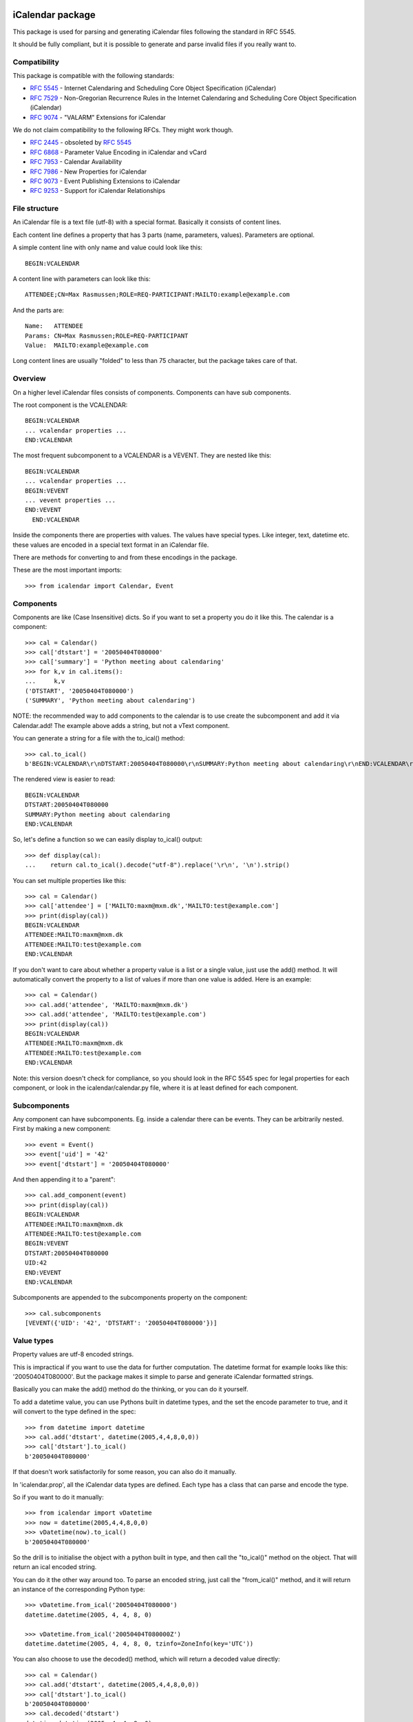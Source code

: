 iCalendar package
=================

This package is used for parsing and generating iCalendar files following the
standard in RFC 5545.

It should be fully compliant, but it is possible to generate and parse invalid
files if you really want to.

Compatibility
-------------

This package is compatible with the following standards:

- :rfc:`5545` - Internet Calendaring and Scheduling Core Object Specification (iCalendar)
- :rfc:`7529` - Non-Gregorian Recurrence Rules in the Internet Calendaring and Scheduling Core Object Specification (iCalendar)
- :rfc:`9074` - "VALARM" Extensions for iCalendar

We do not claim compatibility to the following RFCs. They might work though.

- :rfc:`2445` - obsoleted by :rfc:`5545`
- :rfc:`6868` - Parameter Value Encoding in iCalendar and vCard
- :rfc:`7953` - Calendar Availability
- :rfc:`7986` - New Properties for iCalendar
- :rfc:`9073` - Event Publishing Extensions to iCalendar
- :rfc:`9253` - Support for iCalendar Relationships

File structure
--------------

An iCalendar file is a text file (utf-8) with a special format. Basically it
consists of content lines.

Each content line defines a property that has 3 parts (name, parameters,
values). Parameters are optional.

A simple content line with only name and value could look like this::

  BEGIN:VCALENDAR

A content line with parameters can look like this::

  ATTENDEE;CN=Max Rasmussen;ROLE=REQ-PARTICIPANT:MAILTO:example@example.com

And the parts are::

  Name:   ATTENDEE
  Params: CN=Max Rasmussen;ROLE=REQ-PARTICIPANT
  Value:  MAILTO:example@example.com

Long content lines are usually "folded" to less than 75 character, but the
package takes care of that.


Overview
--------

On a higher level iCalendar files consists of components. Components can have
sub components.

The root component is the VCALENDAR::

  BEGIN:VCALENDAR
  ... vcalendar properties ...
  END:VCALENDAR

The most frequent subcomponent to a VCALENDAR is a VEVENT. They are
nested like this::

  BEGIN:VCALENDAR
  ... vcalendar properties ...
  BEGIN:VEVENT
  ... vevent properties ...
  END:VEVENT
    END:VCALENDAR

Inside the components there are properties with values. The values
have special types. Like integer, text, datetime etc. these values are
encoded in a special text format in an iCalendar file.

There are methods for converting to and from these encodings in the package.

These are the most important imports::

  >>> from icalendar import Calendar, Event


Components
----------

Components are like (Case Insensitive) dicts. So if you want to set a property
you do it like this. The calendar is a component::

  >>> cal = Calendar()
  >>> cal['dtstart'] = '20050404T080000'
  >>> cal['summary'] = 'Python meeting about calendaring'
  >>> for k,v in cal.items():
  ...     k,v
  ('DTSTART', '20050404T080000')
  ('SUMMARY', 'Python meeting about calendaring')

NOTE: the recommended way to add components to the calendar is to use
create the subcomponent and add it via Calendar.add! The example above adds a
string, but not a vText component.


You can generate a string for a file with the to_ical() method::

  >>> cal.to_ical()
  b'BEGIN:VCALENDAR\r\nDTSTART:20050404T080000\r\nSUMMARY:Python meeting about calendaring\r\nEND:VCALENDAR\r\n'

The rendered view is easier to read::

  BEGIN:VCALENDAR
  DTSTART:20050404T080000
  SUMMARY:Python meeting about calendaring
  END:VCALENDAR

So, let's define a function so we can easily display to_ical() output::

  >>> def display(cal):
  ...    return cal.to_ical().decode("utf-8").replace('\r\n', '\n').strip()

You can set multiple properties like this::

  >>> cal = Calendar()
  >>> cal['attendee'] = ['MAILTO:maxm@mxm.dk','MAILTO:test@example.com']
  >>> print(display(cal))
  BEGIN:VCALENDAR
  ATTENDEE:MAILTO:maxm@mxm.dk
  ATTENDEE:MAILTO:test@example.com
  END:VCALENDAR

If you don't want to care about whether a property value is a list or
a single value, just use the add() method. It will automatically
convert the property to a list of values if more than one value is
added. Here is an example::

  >>> cal = Calendar()
  >>> cal.add('attendee', 'MAILTO:maxm@mxm.dk')
  >>> cal.add('attendee', 'MAILTO:test@example.com')
  >>> print(display(cal))
  BEGIN:VCALENDAR
  ATTENDEE:MAILTO:maxm@mxm.dk
  ATTENDEE:MAILTO:test@example.com
  END:VCALENDAR

Note: this version doesn't check for compliance, so you should look in
the RFC 5545 spec for legal properties for each component, or look in
the icalendar/calendar.py file, where it is at least defined for each
component.


Subcomponents
-------------

Any component can have subcomponents. Eg. inside a calendar there can
be events.  They can be arbitrarily nested. First by making a new
component::

  >>> event = Event()
  >>> event['uid'] = '42'
  >>> event['dtstart'] = '20050404T080000'

And then appending it to a "parent"::

  >>> cal.add_component(event)
  >>> print(display(cal))
  BEGIN:VCALENDAR
  ATTENDEE:MAILTO:maxm@mxm.dk
  ATTENDEE:MAILTO:test@example.com
  BEGIN:VEVENT
  DTSTART:20050404T080000
  UID:42
  END:VEVENT
  END:VCALENDAR

Subcomponents are appended to the subcomponents property on the component::

  >>> cal.subcomponents
  [VEVENT({'UID': '42', 'DTSTART': '20050404T080000'})]


Value types
-----------

Property values are utf-8 encoded strings.

This is impractical if you want to use the data for further
computation. The datetime format for example looks like this:
'20050404T080000'. But the package makes it simple to parse and
generate iCalendar formatted strings.

Basically you can make the add() method do the thinking, or you can do it
yourself.

To add a datetime value, you can use Pythons built in datetime types,
and the set the encode parameter to true, and it will convert to the
type defined in the spec::

  >>> from datetime import datetime
  >>> cal.add('dtstart', datetime(2005,4,4,8,0,0))
  >>> cal['dtstart'].to_ical()
  b'20050404T080000'

If that doesn't work satisfactorily for some reason, you can also do it
manually.

In 'icalendar.prop', all the iCalendar data types are defined. Each
type has a class that can parse and encode the type.

So if you want to do it manually::

  >>> from icalendar import vDatetime
  >>> now = datetime(2005,4,4,8,0,0)
  >>> vDatetime(now).to_ical()
  b'20050404T080000'

So the drill is to initialise the object with a python built in type,
and then call the "to_ical()" method on the object. That will return an
ical encoded string.

You can do it the other way around too. To parse an encoded string, just call
the "from_ical()" method, and it will return an instance of the corresponding
Python type::

  >>> vDatetime.from_ical('20050404T080000')
  datetime.datetime(2005, 4, 4, 8, 0)

  >>> vDatetime.from_ical('20050404T080000Z')
  datetime.datetime(2005, 4, 4, 8, 0, tzinfo=ZoneInfo(key='UTC'))

You can also choose to use the decoded() method, which will return a decoded
value directly::

  >>> cal = Calendar()
  >>> cal.add('dtstart', datetime(2005,4,4,8,0,0))
  >>> cal['dtstart'].to_ical()
  b'20050404T080000'
  >>> cal.decoded('dtstart')
  datetime.datetime(2005, 4, 4, 8, 0)


Property parameters
-------------------

Property parameters are automatically added, depending on the input value. For
example, for date/time related properties, the value type and timezone
identifier (if applicable) are automatically added here::

    >>> import zoneinfo
    >>> event = Event()
    >>> event.add('dtstart', datetime(2010, 10, 10, 10, 0, 0,
    ...                               tzinfo=zoneinfo.ZoneInfo("Europe/Vienna")))

    >>> lines = event.to_ical().splitlines()
    >>> assert (
    ...     b"DTSTART;TZID=Europe/Vienna:20101010T100000"
    ...     in lines)


You can also add arbitrary property parameters by passing a parameters
dictionary to the add method like so::

    >>> event = Event()
    >>> event.add('X-TEST-PROP', 'tryout.',
    ...           parameters={'prop1':'val1', 'prop2':'val2'})
    >>> lines = event.to_ical().splitlines()
    >>> assert b"X-TEST-PROP;PROP1=val1;PROP2=val2:tryout." in lines


Example
-------

Here is an example generating a complete iCal calendar file with a
single event that can be loaded into the Mozilla calendar.

Init the calendar::

  >>> cal = Calendar()
  >>> from datetime import datetime
  >>> import zoneinfo

Some properties are required to be compliant::

  >>> cal.add('prodid', '-//My calendar product//mxm.dk//')
  >>> cal.add('version', '2.0')

We need at least one subcomponent for a calendar to be compliant::

  >>> event = Event()
  >>> event.add('summary', 'Python meeting about calendaring')
  >>> event.add('dtstart', datetime(2005,4,4,8,0,0,tzinfo=zoneinfo.ZoneInfo("UTC")))
  >>> event.add('dtend', datetime(2005,4,4,10,0,0,tzinfo=zoneinfo.ZoneInfo("UTC")))
  >>> event.add('dtstamp', datetime(2005,4,4,0,10,0,tzinfo=zoneinfo.ZoneInfo("UTC")))

A property with parameters. Notice that they are an attribute on the value::

  >>> from icalendar import vCalAddress, vText
  >>> organizer = vCalAddress('MAILTO:noone@example.com')

Automatic encoding is not yet implemented for parameter values, so you
must use the 'v*' types you can import from the icalendar package
(they're defined in ``icalendar.prop``)::

  >>> organizer.params['cn'] = vText('Max Rasmussen')
  >>> organizer.params['role'] = vText('CHAIR')
  >>> event['organizer'] = organizer
  >>> event['location'] = vText('Odense, Denmark')

  >>> event['uid'] = '20050115T101010/27346262376@mxm.dk'
  >>> event.add('priority', 5)

  >>> attendee = vCalAddress('MAILTO:maxm@example.com')
  >>> attendee.params['cn'] = vText('Max Rasmussen')
  >>> attendee.params['ROLE'] = vText('REQ-PARTICIPANT')
  >>> event.add('attendee', attendee, encode=0)

  >>> attendee = vCalAddress('MAILTO:the-dude@example.com')
  >>> attendee.params['cn'] = vText('The Dude')
  >>> attendee.params['ROLE'] = vText('REQ-PARTICIPANT')
  >>> event.add('attendee', attendee, encode=0)

Add the event to the calendar::

  >>> cal.add_component(event)

By extending the event with subcomponents, you can create multiple alarms::

  >>> from icalendar import Alarm
  >>> from datetime import timedelta
  >>> alarm_1h_before = Alarm()
  >>> alarm_1h_before.add('action', 'DISPLAY')
  >>> alarm_1h_before.add('trigger', timedelta(hours=-1))
  >>> alarm_1h_before.add('description', 'Reminder: Event in 1 hour')
  >>> event.add_component(alarm_1h_before)

  >>> alarm_24h_before = Alarm()
  >>> alarm_24h_before.add('action', 'DISPLAY')
  >>> alarm_24h_before.add('trigger', timedelta(hours=-24))
  >>> alarm_24h_before.add('description', 'Reminder: Event in 24 hours')
  >>> event.add_component(alarm_24h_before)

Or even recurrence::

  >>> event.add('rrule', {'freq': 'daily'})

Write to disk::

  >>> import tempfile, os
  >>> directory = tempfile.mkdtemp()
  >>> f = open(os.path.join(directory, 'example.ics'), 'wb')
  >>> f.write(cal.to_ical())
  733
  >>> f.close()

Print out the calendar::

  >>> print(cal.to_ical().decode('utf-8')) # doctest: +NORMALIZE_WHITESPACE
  BEGIN:VCALENDAR
  VERSION:2.0
  PRODID:-//My calendar product//mxm.dk//
  BEGIN:VEVENT
  SUMMARY:Python meeting about calendaring
  DTSTART:20050404T080000Z
  DTEND:20050404T100000Z
  DTSTAMP:20050404T001000Z
  UID:20050115T101010/27346262376@mxm.dk
  RRULE:FREQ=DAILY
  ATTENDEE;CN="Max Rasmussen";ROLE=REQ-PARTICIPANT:MAILTO:maxm@example.com
  ATTENDEE;CN="The Dude";ROLE=REQ-PARTICIPANT:MAILTO:the-dude@example.com
  LOCATION:Odense\, Denmark
  ORGANIZER;CN="Max Rasmussen";ROLE=CHAIR:MAILTO:noone@example.com
  PRIORITY:5
  BEGIN:VALARM
  ACTION:DISPLAY
  DESCRIPTION:Reminder: Event in 1 hour
  TRIGGER:-PT1H
  END:VALARM
  BEGIN:VALARM
  ACTION:DISPLAY
  DESCRIPTION:Reminder: Event in 24 hours
  TRIGGER:-P1D
  END:VALARM
  END:VEVENT
  END:VCALENDAR
  <BLANKLINE>

More documentation
==================

Have a look at the `tests <https://github.com/collective/icalendar/tree/main/src/icalendar/tests>`__ of this package to get more examples.
All modules and classes docstrings, which document how they work.
